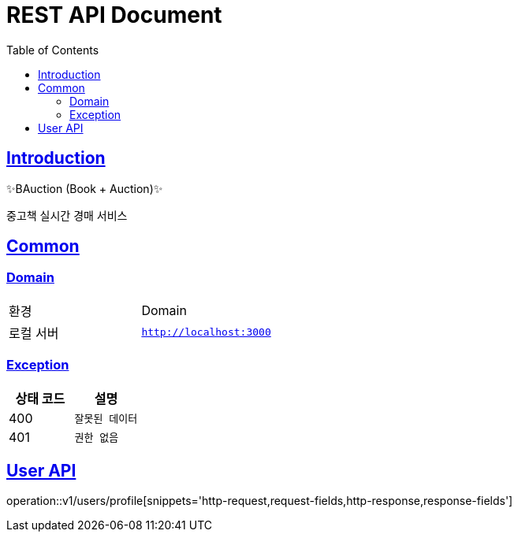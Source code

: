 ifndef::snippets[]
:snippets: ./build/generated-snippets
endif::[]
:doctype: book
:icons: font
:source-highlighter: highlightjs
:toc: left
:toclevels: 2
:sectlinks:
:docinfo: shared-head

= REST API Document

[[introduction]]
== Introduction

✨BAuction (Book + Auction)✨

중고책 실시간 경매 서비스

[[common]]
== Common

=== Domain

|===
| 환경 | Domain
| 로컬 서버
| `http://localhost:3000`
|===

=== Exception

|===
| 상태 코드 | 설명

| 400
| `잘못된 데이터`

| 401
| `권한 없음`
|===
== User API
operation::v1/users/profile[snippets='http-request,request-fields,http-response,response-fields']
|===
|===
